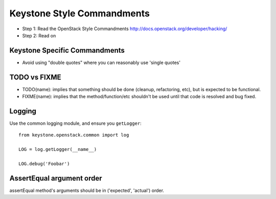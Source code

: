 Keystone Style Commandments
===========================

- Step 1: Read the OpenStack Style Commandments
  http://docs.openstack.org/developer/hacking/
- Step 2: Read on

Keystone Specific Commandments
------------------------------

- Avoid using "double quotes" where you can reasonably use 'single quotes'


TODO vs FIXME
-------------

- TODO(name): implies that something should be done (cleanup, refactoring,
  etc), but is expected to be functional.
- FIXME(name): implies that the method/function/etc shouldn't be used until
  that code is resolved and bug fixed.


Logging
-------

Use the common logging module, and ensure you ``getLogger``::

    from keystone.openstack.common import log

    LOG = log.getLogger(__name__)

    LOG.debug('Foobar')


AssertEqual argument order
--------------------------

assertEqual method's arguments should be in ('expected', 'actual') order.

